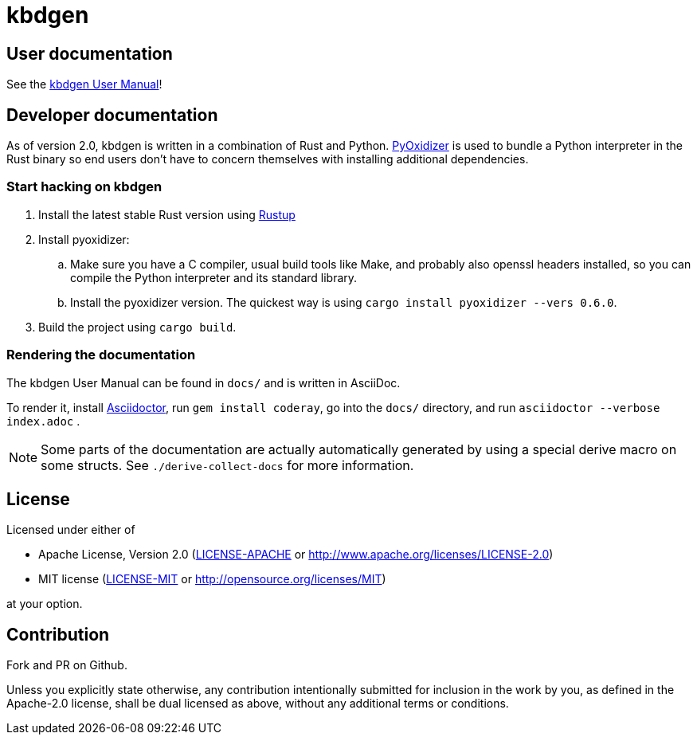 # kbdgen

## User documentation

See the link:docs/index.adoc[kbdgen User Manual]!

## Developer documentation

As of version 2.0,
kbdgen is written in a combination of Rust and Python.
https://github.com/indygreg/PyOxidizer[PyOxidizer] is used
to bundle a Python interpreter in the Rust binary
so end users don't have to concern themselves with installing additional dependencies.

### Start hacking on kbdgen

. Install the latest stable Rust version using https://rustup.rs[Rustup]

. Install pyoxidizer:

.. Make sure you have a C compiler, usual build tools like Make, and probably also openssl headers installed,
so you can compile the Python interpreter and its standard library.

.. Install the pyoxidizer version.
The quickest way is using `cargo install pyoxidizer --vers 0.6.0`.

. Build the project using `cargo build`.

### Rendering the documentation

The kbdgen User Manual can be found in `docs/`
and is written in AsciiDoc.

To render it,
install https://asciidoctor.org/[Asciidoctor],
run `gem install coderay`,
go into the `docs/` directory,
and run `asciidoctor --verbose index.adoc` .

NOTE: Some parts of the documentation are actually automatically generated
by using a special derive macro on some structs.
See `./derive-collect-docs` for more information.

## License

Licensed under either of

* Apache License, Version 2.0 (link:LICENSE-APACHE[LICENSE-APACHE] or http://www.apache.org/licenses/LICENSE-2.0)
* MIT license (link:LICENSE-MIT[LICENSE-MIT] or http://opensource.org/licenses/MIT)

at your option.

## Contribution

Fork and PR on Github.

Unless you explicitly state otherwise, any contribution intentionally submitted
for inclusion in the work by you, as defined in the Apache-2.0 license, shall be dual licensed as above, without any
additional terms or conditions.
